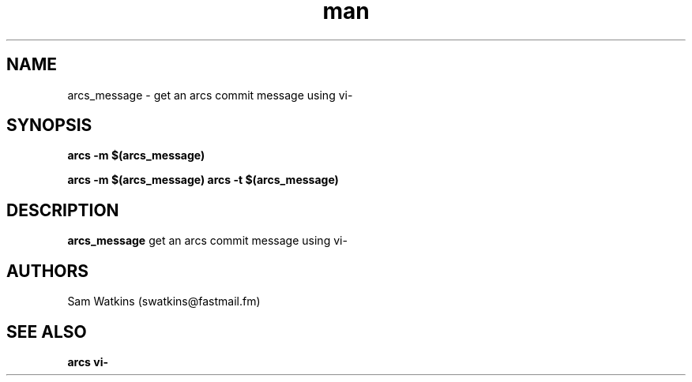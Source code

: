 .\" arcs_message man page
.TH man 1 "23 August 2010" "0.1" "arcs_message man page"
.SH NAME
arcs_message - get an arcs commit message using vi-
.SH SYNOPSIS
.PP
.B arcs -m "$(arcs_message)"
.PP
.B arcs -m "$(arcs_message)"
.B arcs -t "$(arcs_message)"
.SH DESCRIPTION
.B arcs_message
get an arcs commit message using vi-
.SH AUTHORS
.nf
Sam Watkins (swatkins@fastmail.fm)
.fi
.SH "SEE ALSO"
.BR arcs
.BR vi-
